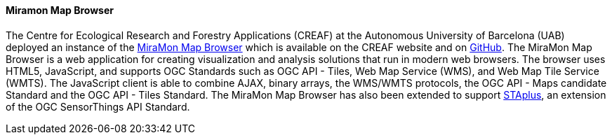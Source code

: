 [[miramon]]

==== Miramon Map Browser

The Centre for Ecological Research and Forestry Applications (CREAF) at the Autonomous University of Barcelona (UAB) deployed an instance of the https://www.miramon.cat/USA/Prod-NavegadorServidor.htm[MiraMon Map Browser] which is available on the CREAF website and on https://github.com/grumets/MiraMonMapBrowser[GitHub]. The MiraMon Map Browser is a web application for creating visualization and analysis solutions that run in modern web browsers. The browser uses HTML5, JavaScript, and supports OGC Standards such as OGC API - Tiles, Web Map Service (WMS), and Web Map Tile Service (WMTS). The JavaScript client is able to combine AJAX, binary arrays, the WMS/WMTS protocols, the OGC API - Maps candidate Standard and the OGC API - Tiles Standard. The MiraMon Map Browser has also been extended to support https://docs.ogc.org/bp/21-068.pdf[STAplus], an extension of the OGC SensorThings API Standard.
